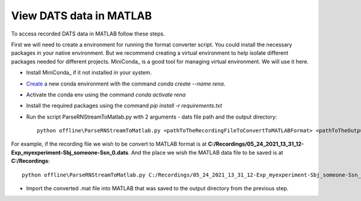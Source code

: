 View DATS data in MATLAB
============================

To access recorded DATS data in MATLAB follow these steps.

First we will need to create a environment for running the format converter script. You could
install the necessary packages in your native environment. But we recommend creating a virtual
environment to help isolate different packages needed for different projects. MiniConda_ is a
good tool for managing virtual environment. We will use it here.

- Install MiniConda_ if it not installed in your system.
- Create_ a new conda environment with the command `conda create --name rena`.
- Activate the conda env using the command `conda activate rena`
- Install the required packages using the command `pip install -r requirements.txt`
- Run the script ParseRNStreamToMatlab.py with 2 arguments - dats file path and the output directory::

    python offline\ParseRNStreamToMatlab.py <pathToTheRecordingFileToConvertToMATLABFormat> <pathToTheOutputDirectory>

For example, if the recording file we wish to be convert to MATLAB format is at **C:/Recordings/05_24_2021_13_31_12-Exp_myexperiment-Sbj_someone-Ssn_0.dats**.
And the place we wish the MATLAB data file to be saved is at **C:/Recordings**::

    python offline\ParseRNStreamToMatlab.py C:/Recordings/05_24_2021_13_31_12-Exp_myexperiment-Sbj_someone-Ssn_0.dats C:/Recordings

- Import the converted .mat file into MATLAB that was saved to the output directory from the previous step.

.. _MiniConda:https://docs.conda.io/en/latest/miniconda.html
.. _Create: :https://conda.io/projects/conda/en/latest/user-guide/tasks/manage-environments.html#creating-an-environment-with-commands